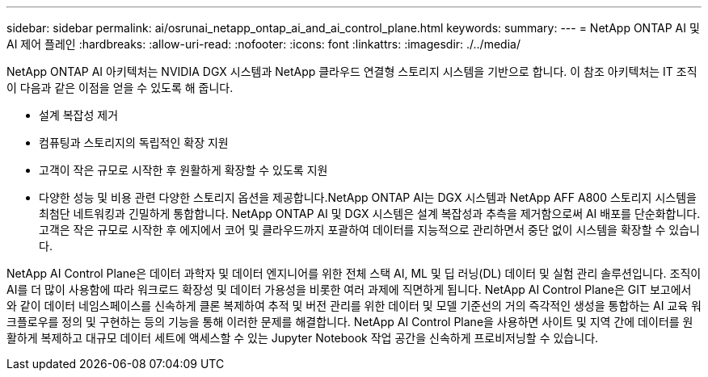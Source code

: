 ---
sidebar: sidebar 
permalink: ai/osrunai_netapp_ontap_ai_and_ai_control_plane.html 
keywords:  
summary:  
---
= NetApp ONTAP AI 및 AI 제어 플레인
:hardbreaks:
:allow-uri-read: 
:nofooter: 
:icons: font
:linkattrs: 
:imagesdir: ./../media/


[role="lead"]
NetApp ONTAP AI 아키텍처는 NVIDIA DGX 시스템과 NetApp 클라우드 연결형 스토리지 시스템을 기반으로 합니다. 이 참조 아키텍처는 IT 조직이 다음과 같은 이점을 얻을 수 있도록 해 줍니다.

* 설계 복잡성 제거
* 컴퓨팅과 스토리지의 독립적인 확장 지원
* 고객이 작은 규모로 시작한 후 원활하게 확장할 수 있도록 지원
* 다양한 성능 및 비용 관련 다양한 스토리지 옵션을 제공합니다.NetApp ONTAP AI는 DGX 시스템과 NetApp AFF A800 스토리지 시스템을 최첨단 네트워킹과 긴밀하게 통합합니다. NetApp ONTAP AI 및 DGX 시스템은 설계 복잡성과 추측을 제거함으로써 AI 배포를 단순화합니다. 고객은 작은 규모로 시작한 후 에지에서 코어 및 클라우드까지 포괄하여 데이터를 지능적으로 관리하면서 중단 없이 시스템을 확장할 수 있습니다.


NetApp AI Control Plane은 데이터 과학자 및 데이터 엔지니어를 위한 전체 스택 AI, ML 및 딥 러닝(DL) 데이터 및 실험 관리 솔루션입니다. 조직이 AI를 더 많이 사용함에 따라 워크로드 확장성 및 데이터 가용성을 비롯한 여러 과제에 직면하게 됩니다. NetApp AI Control Plane은 GIT 보고에서와 같이 데이터 네임스페이스를 신속하게 클론 복제하여 추적 및 버전 관리를 위한 데이터 및 모델 기준선의 거의 즉각적인 생성을 통합하는 AI 교육 워크플로우를 정의 및 구현하는 등의 기능을 통해 이러한 문제를 해결합니다. NetApp AI Control Plane을 사용하면 사이트 및 지역 간에 데이터를 원활하게 복제하고 대규모 데이터 세트에 액세스할 수 있는 Jupyter Notebook 작업 공간을 신속하게 프로비저닝할 수 있습니다.
